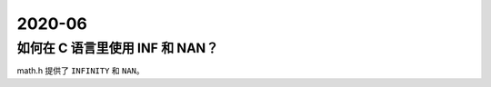 =======
2020-06
=======

如何在 C 语言里使用 INF 和 NAN？
================================

math.h 提供了 ``INFINITY`` 和 ``NAN``。

.. [#]:: https://stackoverflow.com/questions/1923837/how-to-use-nan-and-inf-in-c
